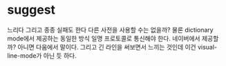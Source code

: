 * suggest

느리다 그리고 종종 실패도 한다 다른 사전을 사용할 수는 없을까? 물론 dictionary mode에서 제공하는 동일한 방식 일명 프로토콜로 통신해야 한다. 네이버에서 제공할까? 아니면 다움에서 말이다. 그리고 긴 라인을 써보면서 느끼는 것인데 이건 visual-line-mode가 아닌 듯 하다. 
